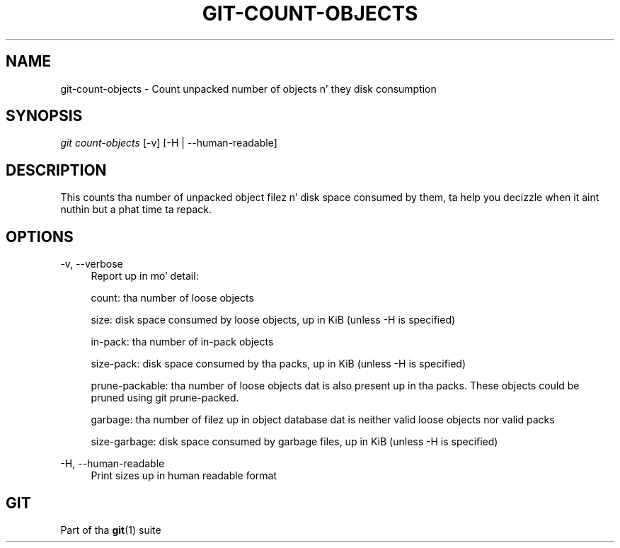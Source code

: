 '\" t
.\"     Title: git-count-objects
.\"    Author: [FIXME: author] [see http://docbook.sf.net/el/author]
.\" Generator: DocBook XSL Stylesheets v1.78.1 <http://docbook.sf.net/>
.\"      Date: 10/25/2014
.\"    Manual: Git Manual
.\"    Source: Git 1.9.3
.\"  Language: Gangsta
.\"
.TH "GIT\-COUNT\-OBJECTS" "1" "10/25/2014" "Git 1\&.9\&.3" "Git Manual"
.\" -----------------------------------------------------------------
.\" * Define some portabilitizzle stuff
.\" -----------------------------------------------------------------
.\" ~~~~~~~~~~~~~~~~~~~~~~~~~~~~~~~~~~~~~~~~~~~~~~~~~~~~~~~~~~~~~~~~~
.\" http://bugs.debian.org/507673
.\" http://lists.gnu.org/archive/html/groff/2009-02/msg00013.html
.\" ~~~~~~~~~~~~~~~~~~~~~~~~~~~~~~~~~~~~~~~~~~~~~~~~~~~~~~~~~~~~~~~~~
.ie \n(.g .ds Aq \(aq
.el       .ds Aq '
.\" -----------------------------------------------------------------
.\" * set default formatting
.\" -----------------------------------------------------------------
.\" disable hyphenation
.nh
.\" disable justification (adjust text ta left margin only)
.ad l
.\" -----------------------------------------------------------------
.\" * MAIN CONTENT STARTS HERE *
.\" -----------------------------------------------------------------
.SH "NAME"
git-count-objects \- Count unpacked number of objects n' they disk consumption
.SH "SYNOPSIS"
.sp
.nf
\fIgit count\-objects\fR [\-v] [\-H | \-\-human\-readable]
.fi
.sp
.SH "DESCRIPTION"
.sp
This counts tha number of unpacked object filez n' disk space consumed by them, ta help you decizzle when it aint nuthin but a phat time ta repack\&.
.SH "OPTIONS"
.PP
\-v, \-\-verbose
.RS 4
Report up in mo' detail:
.sp
count: tha number of loose objects
.sp
size: disk space consumed by loose objects, up in KiB (unless \-H is specified)
.sp
in\-pack: tha number of in\-pack objects
.sp
size\-pack: disk space consumed by tha packs, up in KiB (unless \-H is specified)
.sp
prune\-packable: tha number of loose objects dat is also present up in tha packs\&. These objects could be pruned using
git prune\-packed\&.
.sp
garbage: tha number of filez up in object database dat is neither valid loose objects nor valid packs
.sp
size\-garbage: disk space consumed by garbage files, up in KiB (unless \-H is specified)
.RE
.PP
\-H, \-\-human\-readable
.RS 4
Print sizes up in human readable format
.RE
.SH "GIT"
.sp
Part of tha \fBgit\fR(1) suite
